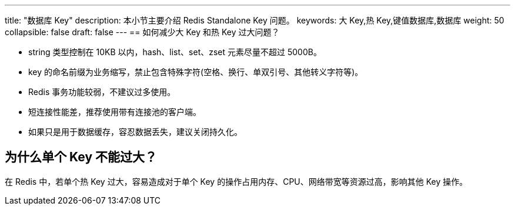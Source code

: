 ---
title: "数据库 Key"
description: 本小节主要介绍 Redis Standalone Key 问题。 
keywords: 大 Key,热 Key,键值数据库,数据库
weight: 50
collapsible: false
draft: false
---
== 如何减少大 Key 和热 Key 过大问题？

* string 类型控制在 10KB 以内，hash、list、set、zset 元素尽量不超过 5000B。
* key 的命名前缀为业务缩写，禁止包含特殊字符(空格、换行、单双引号、其他转义字符等)。
* Redis 事务功能较弱，不建议过多使用。
* 短连接性能差，推荐使用带有连接池的客户端。
* 如果只是用于数据缓存，容忍数据丢失，建议关闭持久化。

== 为什么单个 Key 不能过大？

在 Redis 中，若单个热 Key 过大，容易造成对于单个 Key 的操作占用内存、CPU、网络带宽等资源过高，影响其他 Key 操作。
